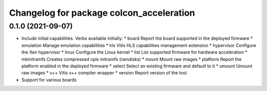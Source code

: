 ^^^^^^^^^^^^^^^^^^^^^^^^^^^^^^^^^^^^^^^^^^^^^^^^^^^^^^^
Changelog for package colcon_acceleration
^^^^^^^^^^^^^^^^^^^^^^^^^^^^^^^^^^^^^^^^^^^^^^^^^^^^^^^
0.1.0 (2021-09-07)
------------------
* Include initial capabilities. Verbs available initially:
  * board                 Report the board supported in the deployed firmware
  * emulation             Manage emulation capabilities
  * hls                   Vitis HLS capabilities management extension
  * hypervisor            Configure the Xen hypervisor
  * linux                 Configure the Linux kernel
  * list                  List supported firmware for hardware acceleration
  * mkinitramfs           Creates compressed cpio initramfs (ramdisks)
  * mount                 Mount raw images
  * platform              Report the platform enabled in the deployed firmware
  * select                Select an existing firmware and default to it
  * umount                Umount raw images
  * v++                   Vitis v++ compiler wrapper
  * version               Report version of the tool
* Support for various boards